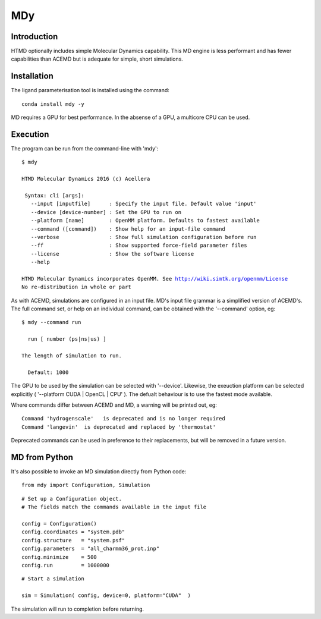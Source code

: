 MDy
=============================


Introduction
------------

HTMD optionally includes simple Molecular Dynamics capability. This MD engine is less performant and has fewer capabilities than ACEMD but is adequate for simple, short simulations.

Installation
------------

The ligand parameterisation tool is installed using the command:

.. parsed-literal::
  
    conda install mdy -y

MD requires a GPU for best performance. In the absense of a GPU, a multicore CPU can be used.

Execution
---------

The program can be run from the command-line with 'mdy':

.. parsed-literal::

 $ mdy

 HTMD Molecular Dynamics 2016 (c) Acellera

  Syntax: cli [args]:
    --input [inputfile]      : Specify the input file. Default value 'input'
    --device [device-number] : Set the GPU to run on 
    --platform [name]        : OpenMM platform. Defaults to fastest available
    --command ([command])    : Show help for an input-file command
    --verbose                : Show full simulation configuration before run
    --ff                     : Show supported force-field parameter files
    --license                : Show the software license
    --help

 HTMD Molecular Dynamics incorporates OpenMM. See http://wiki.simtk.org/openmm/License
 No re-distribution in whole or part

As with ACEMD, simulations are configured in an input file. MD's input file grammar is a simplified version of ACEMD's. 
The full command set, or help on an individual command, can be obtained with the '--command' option, eg:

.. parsed-literal::

 $ mdy --command run

   run [ number (ps|ns|us) ]

 The length of simulation to run.

   Default: 1000 


The GPU to be used by the simulation can be selected with '--device'. Likewise, the exeuction platform can be selected explicitly ( '--platform CUDA | OpenCL | CPU' ). The defualt behaviour is to use the fastest mode available.


Where commands differ between ACEMD and MD, a warning will be printed out, eg:

.. parsed-literal::

 Command 'hydrogenscale'   is deprecated and is no longer required
 Command 'langevin'  is deprecated and replaced by 'thermostat'

Deprecated commands can be used in preference to their replacements, but will be removed in a future version.

MD from Python
--------------

It's also possible to invoke an MD simulation  directly from Python code:

.. parsed-literal::
 from mdy import Configuration, Simulation

.. parsed-literal::
 # Set up a Configuration object.
 # The fields match the commands available in the input file

 config = Configuration()
 config.coordinates = "system.pdb"
 config.structure   = "system.psf"
 config.parameters  = "all_charmm36_prot.inp"
 config.minimize    = 500
 config.run         = 1000000


.. parsed-literal::
 # Start a simulation

 sim = Simulation( config, device=0, platform="CUDA"  )


The simulation will run to completion before returning.
